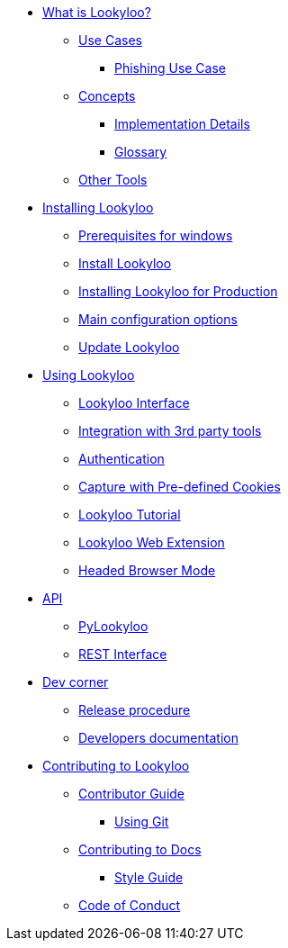 * xref:lookyloo-explained.adoc[What is Lookyloo?]
** xref:use-cases.adoc[Use Cases]
*** xref:phishing-use-case.adoc[Phishing Use Case]
** xref:concepts.adoc[Concepts]
*** xref:implementation-details.adoc[Implementation Details]
*** xref:glossary.adoc[Glossary]
** xref:other-tools.adoc[Other Tools]

* xref:installation.adoc[Installing Lookyloo]
** xref:prerequisites-for-windows.adoc[Prerequisites for windows]
** xref:install-lookyloo.adoc[Install Lookyloo]
** xref:install-lookyloo-production.adoc[Installing Lookyloo for Production]
** xref:lookyloo-configuration.adoc[Main configuration options]
** xref:update-lookyloo.adoc[Update Lookyloo]

* xref:usage.adoc[Using Lookyloo]
** xref:lookyloo-interface.adoc[Lookyloo Interface]
** xref:lookyloo-integration.adoc[Integration with 3rd party tools]
** xref:lookyloo-auth.adoc[Authentication]
** xref:capture-cookies.adoc[Capture with Pre-defined Cookies]
** xref:lookyloo-tutorial.adoc[Lookyloo Tutorial]
** xref:lookyloo-web-ext.adoc[Lookyloo Web Extension]
** xref:lookyloo-headed.adoc[Headed Browser Mode]


* xref:lookyloo-api.adoc[API]
** xref:lookyloo-pylookyloo.adoc[PyLookyloo]
** xref:lookyloo-rest.adoc[REST Interface]

* xref:dev-corner.adoc[Dev corner]
** xref:dev-release.adoc[Release procedure]
** xref:dev-docs.adoc[Developers documentation]

* xref:contributing.adoc[Contributing to Lookyloo]
** xref:contributor-guide.adoc[Contributor Guide]
*** xref:contributor-git.adoc[Using Git]
** xref:contributor-guide-docs.adoc[ Contributing to Docs]
*** xref:contributor-style-guide.adoc[Style Guide]
** xref:code-conduct.adoc[Code of Conduct]
